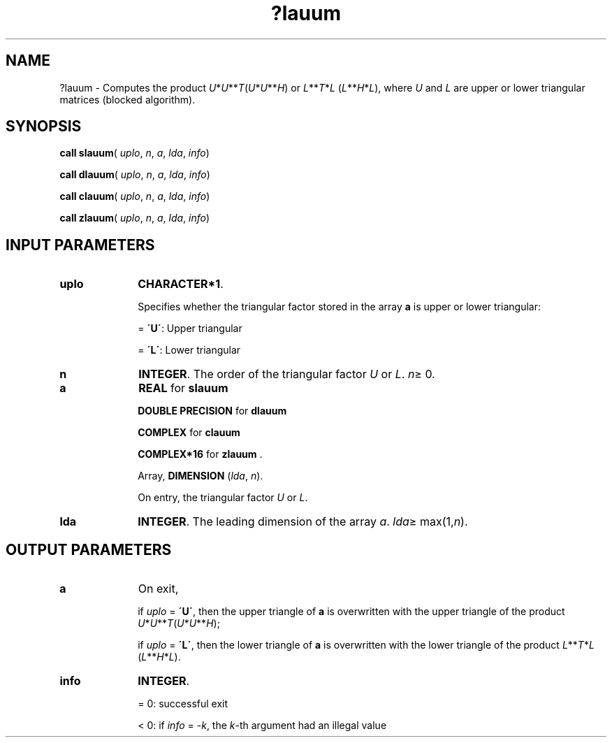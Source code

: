 .\" Copyright (c) 2002 \- 2008 Intel Corporation
.\" All rights reserved.
.\"
.TH ?lauum 3 "Intel Corporation" "Copyright(C) 2002 \- 2008" "Intel(R) Math Kernel Library"
.SH NAME
?lauum \- Computes the product \fIU\fR*\fIU\fR**\fIT\fR(\fIU\fR*\fIU\fR**\fIH\fR) or \fIL\fR**\fIT\fR*\fIL\fR (\fIL\fR**\fIH\fR*\fIL\fR), where \fIU\fR and \fIL\fR are upper or lower triangular matrices (blocked algorithm).
.SH SYNOPSIS
.PP
\fBcall slauum\fR( \fIuplo\fR, \fIn\fR, \fIa\fR, \fIlda\fR, \fIinfo\fR)
.PP
\fBcall dlauum\fR( \fIuplo\fR, \fIn\fR, \fIa\fR, \fIlda\fR, \fIinfo\fR)
.PP
\fBcall clauum\fR( \fIuplo\fR, \fIn\fR, \fIa\fR, \fIlda\fR, \fIinfo\fR)
.PP
\fBcall zlauum\fR( \fIuplo\fR, \fIn\fR, \fIa\fR, \fIlda\fR, \fIinfo\fR)
.SH INPUT PARAMETERS

.TP 10
\fBuplo\fR
.NL
\fBCHARACTER*1\fR.
.IP
Specifies whether the triangular factor stored in the array \fBa\fR is upper or lower triangular:
.IP
= \fB\'U\'\fR:  Upper triangular
.IP
= \fB\'L\'\fR:  Lower triangular
.TP 10
\fBn\fR
.NL
\fBINTEGER\fR. The order of the triangular factor \fIU\fR or \fIL\fR. \fIn\fR\(>= 0.
.TP 10
\fBa\fR
.NL
\fBREAL\fR for \fBslauum\fR
.IP
\fBDOUBLE PRECISION\fR for \fBdlauum\fR
.IP
\fBCOMPLEX\fR for \fBclauum\fR
.IP
\fBCOMPLEX*16\fR for \fBzlauum\fR .
.IP
Array, \fBDIMENSION\fR (\fIlda\fR, \fIn\fR).
.IP
On entry, the triangular factor \fIU\fR or \fIL\fR.
.TP 10
\fBlda\fR
.NL
\fBINTEGER\fR. The leading dimension of the array \fIa\fR. \fIlda\fR\(>= max(1,\fIn\fR).
.SH OUTPUT PARAMETERS

.TP 10
\fBa\fR
.NL
On exit,
.IP
if \fIuplo\fR = \fB\'U\'\fR, then the upper triangle of \fBa\fR is overwritten with the upper triangle of the product \fIU\fR*\fIU\fR**\fIT\fR(\fIU\fR*\fIU\fR**\fIH\fR); 
.IP
if \fIuplo\fR = \fB\'L\'\fR, then the lower triangle of \fBa\fR is overwritten with the lower triangle of the product \fIL\fR**\fIT\fR*\fIL\fR (\fIL\fR**\fIH\fR*\fIL\fR).
.TP 10
\fBinfo\fR
.NL
\fBINTEGER\fR. 
.IP
= 0: successful exit
.IP
< 0: if \fIinfo\fR = -\fIk\fR, the \fIk\fR-th argument had an illegal value
